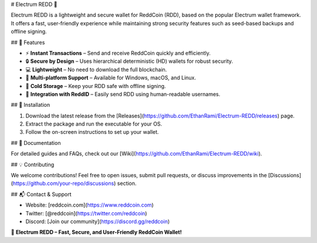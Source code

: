 # Electrum REDD 🚀

Electrum REDD is a lightweight and secure wallet for ReddCoin (RDD), based on the popular Electrum wallet framework. It offers a fast, user-friendly experience while maintaining strong security features such as seed-based backups and offline signing.

## 🌟 Features

- ⚡ **Instant Transactions** – Send and receive ReddCoin quickly and efficiently.
- 🔒 **Secure by Design** – Uses hierarchical deterministic (HD) wallets for robust security.
- 💻 **Lightweight** – No need to download the full blockchain.
- 🔄 **Multi-platform Support** – Available for Windows, macOS, and Linux.
- 🏦 **Cold Storage** – Keep your RDD safe with offline signing.
- 🔗 **Integration with ReddID** – Easily send RDD using human-readable usernames.

## 🔧 Installation

1. Download the latest release from the [Releases](https://github.com/EthanRami/Electrum-REDD/releases) page.
2. Extract the package and run the executable for your OS.
3. Follow the on-screen instructions to set up your wallet.

## 📖 Documentation

For detailed guides and FAQs, check out our [Wiki](https://github.com/EthanRami/Electrum-REDD/wiki).

## 💡 Contributing

We welcome contributions! Feel free to open issues, submit pull requests, or discuss improvements in the [Discussions](https://github.com/your-repo/discussions) section.

## 📬 Contact & Support

- Website: [reddcoin.com](https://www.reddcoin.com)
- Twitter: [@reddcoin](https://twitter.com/reddcoin)
- Discord: [Join our community](https://discord.gg/reddcoin)

🚀 **Electrum REDD – Fast, Secure, and User-Friendly ReddCoin Wallet!**
